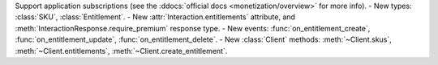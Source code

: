 Support application subscriptions (see the :ddocs:`official docs <monetization/overview>` for more info).
- New types: :class:`SKU`, :class:`Entitlement`.
- New :attr:`Interaction.entitlements` attribute, and :meth:`InteractionResponse.require_premium` response type.
- New events: :func:`on_entitlement_create`, :func:`on_entitlement_update`, :func:`on_entitlement_delete`.
- New :class:`Client` methods: :meth:`~Client.skus`, :meth:`~Client.entitlements`, :meth:`~Client.create_entitlement`.
